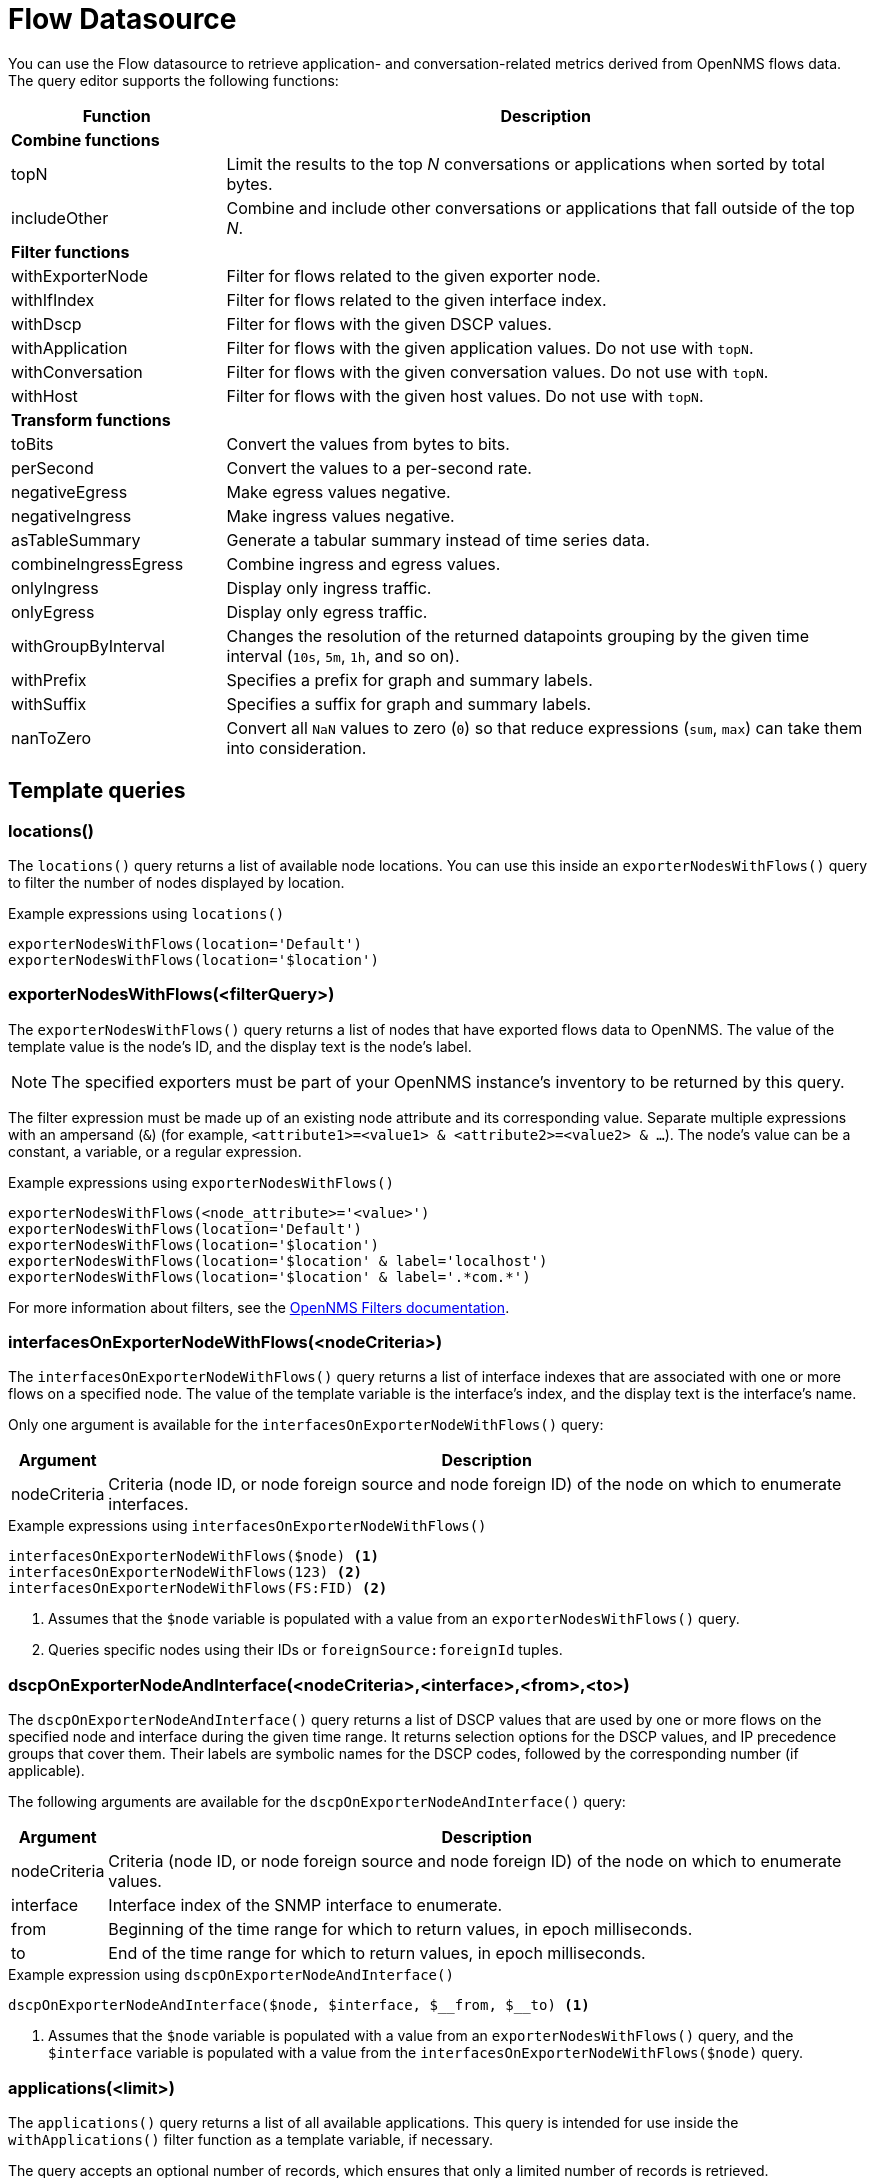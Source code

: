 
= Flow Datasource

You can use the Flow datasource to retrieve application- and conversation-related metrics derived from OpenNMS flows data.
The query editor supports the following functions:

[cols="1,3"]
|===
| Function  | Description

2+|*Combine functions*

| topN
| Limit the results to the top _N_ conversations or applications when sorted by total bytes.

| includeOther
| Combine and include other conversations or applications that fall outside of the top _N_.

2+|*Filter functions*

| withExporterNode
| Filter for flows related to the given exporter node.

| withIfIndex
| Filter for flows related to the given interface index.

| withDscp
| Filter for flows with the given DSCP values.

| withApplication
| Filter for flows with the given application values.
Do not use with `topN`.

| withConversation
| Filter for flows with the given conversation values.
Do not use with `topN`.

| withHost
| Filter for flows with the given host values.
Do not use with `topN`.

2+|*Transform functions*

| toBits
| Convert the values from bytes to bits.

| perSecond
| Convert the values to a per-second rate.

| negativeEgress
| Make egress values negative.

| negativeIngress
| Make ingress values negative.

| asTableSummary
| Generate a tabular summary instead of time series data.

| combineIngressEgress
| Combine ingress and egress values.

| onlyIngress
| Display only ingress traffic.

| onlyEgress
| Display only egress traffic.

| withGroupByInterval
| Changes the resolution of the returned datapoints grouping by the given time interval (`10s`, `5m`, `1h`, and so on).

| withPrefix
| Specifies a prefix for graph and summary labels.

| withSuffix
| Specifies a suffix for graph and summary labels.

| nanToZero
| Convert all `NaN` values to zero (`0`) so that reduce expressions (`sum`, `max`) can take them into consideration.
|===

[[ds-flow-template]]
== Template queries

=== locations()

The `locations()` query returns a list of available node locations.
You can use this inside an `exporterNodesWithFlows()` query to filter the number of nodes displayed by location.

.Example expressions using `locations()`
[source,]
----
exporterNodesWithFlows(location='Default')
exporterNodesWithFlows(location='$location')
----

=== exporterNodesWithFlows(<filterQuery>)

The `exporterNodesWithFlows()` query returns a list of nodes that have exported flows data to OpenNMS.
The value of the template value is the node's ID, and the display text is the node's label.

NOTE: The specified exporters must be part of your OpenNMS instance's inventory to be returned by this query.

The filter expression must be made up of an existing node attribute and its corresponding value.
Separate multiple expressions with an ampersand (`&`) (for example, `<attribute1>=<value1> & <attribute2>=<value2> & ...`).
The node's value can be a constant, a variable, or a regular expression.

.Example expressions using `exporterNodesWithFlows()`
[source,]
----
exporterNodesWithFlows(<node_attribute>='<value>')
exporterNodesWithFlows(location='Default')
exporterNodesWithFlows(location='$location')
exporterNodesWithFlows(location='$location' & label='localhost')
exporterNodesWithFlows(location='$location' & label='.*com.*')
----

For more information about filters, see the https://docs.opennms.com/horizon/latest/reference/configuration/filters/filters.html[OpenNMS Filters documentation].

=== interfacesOnExporterNodeWithFlows(<nodeCriteria>)

The `interfacesOnExporterNodeWithFlows()` query returns a list of interface indexes that are associated with one or more flows on a specified node.
The value of the template variable is the interface's index, and the display text is the interface's name.

Only one argument is available for the `interfacesOnExporterNodeWithFlows()` query:

[options="autowidth"]
|===
| Argument  | Description

| nodeCriteria
| Criteria (node ID, or node foreign source and node foreign ID) of the node on which to enumerate interfaces.
|===

.Example expressions using `interfacesOnExporterNodeWithFlows()`
[source,]
----
interfacesOnExporterNodeWithFlows($node) <1>
interfacesOnExporterNodeWithFlows(123) <2>
interfacesOnExporterNodeWithFlows(FS:FID) <2>
----
<1> Assumes that the `$node` variable is populated with a value from an `exporterNodesWithFlows()` query.
<2> Queries specific nodes using their IDs or `foreignSource:foreignId` tuples.

=== dscpOnExporterNodeAndInterface(<nodeCriteria>,<interface>,<from>,<to>)

The `dscpOnExporterNodeAndInterface()` query returns a list of DSCP values that are used by one or more flows on the specified node and interface during the given time range.
It returns selection options for the DSCP values, and IP precedence groups that cover them.
Their labels are symbolic names for the DSCP codes, followed by the corresponding number (if applicable).

The following arguments are available for the `dscpOnExporterNodeAndInterface()` query:

[options="autowidth"]
|===
| Argument  | Description

| nodeCriteria
| Criteria (node ID, or node foreign source and node foreign ID) of the node on which to enumerate values.

| interface
| Interface index of the SNMP interface to enumerate.

| from
| Beginning of the time range for which to return values, in epoch milliseconds.

| to
| End of the time range for which to return values, in epoch milliseconds.
|===

.Example expression using `dscpOnExporterNodeAndInterface()`
[source,]
----
dscpOnExporterNodeAndInterface($node, $interface, $__from, $__to) <1>
----
<1> Assumes that the `$node` variable is populated with a value from an `exporterNodesWithFlows()` query, and the `$interface` variable is populated with a value from the `interfacesOnExporterNodeWithFlows($node)` query.

=== applications(<limit>)

The `applications()` query returns a list of all available applications.
This query is intended for use inside the `withApplications()` filter function as a template variable, if necessary.

The query accepts an optional number of records, which ensures that only a limited number of records is retrieved.

NOTE: The application values retrieved come "as is" from the `flows/applications/enumerate` API.

.Example expressions using `applications()`
----
applications(1000)
withApplications($applications) <1>
----
<1> Assumes that the `$applications` variable is populated with a value from an `applications()` query.

=== conversations(<application>,<location>,<protocol>,<limit>)

The `conversations()` query returns a list of all available conversations.
This query is intended for use inside the `withConversation()` filter function as a template variable, if necessary.

NOTE: The conversations values retrieved come "as is" from the `flows/conversations/enumerate` API.

The query accepts the following optional arguments:

[options="autowidth"]
|===
| Argument  | Description   | Position  | Default Value

| application
| Application expression
| 1
| `.*`

| location
| Location expression
| 2
| `.*`

| protocol
| Protocol expression
| 3
| `.*`

| limit
| Limit for the number of records retrieved.
| Last
| 25
|===

.Example expressions using `conversations()`
[source,]
----
conversations(10) <1>
conversations(app0, 10) <2>
conversations(app0, Default, 10) <3>
conversations(app.*, Def.*, http.*, 1000) <4>
withConversation($conversations) <5>
----
<1> Queries all conversations and returns a maximum of 10 records.
<2> Queries all conversations in the `app0` application and the default location, and returns a maximum of 10 records.
<3> Queries all conversations using the `http` protocol in the `app0` application and the default location.
Returns a maximum of 10 records.
<4> Queries all conversations using the `http` and `https` protocols in applications starting with `app`, in locations starting with `Def`.
Returns a maximum of 1,000 records.
<5> Assumes that the `$conversations` variable is populated with a value from a `conversations()` query.

=== hosts(<pattern>,<limit>)

The `hosts()` query returns a list of available hosts.
This query is intended for use inside the `withHost()` filter function as a template variable, if necessary.

NOTE: The host values retrieved come "as is" from the `flows/hosts/enumerate` API.

This query accepts the following optional arguments:

[options="autowidth"]
|===
| Argument  | Description   | Position  | Default Value

| pattern
| Host expression
| 1
| `.*`

| limit
| Limit for the number of records retrieved.
| Last
| 25
|===

.Example expressions using `hosts()`
[source,]
----
hosts(10) <1>
hosts(192.168.0.*, 10) <2>
withHost($hosts) <3>
----
<1> Queries all hosts and returns a maximum of 10 records.
<2> Queries all hosts matching the `192.168.0.*` pattern and returns a maximum of 10 records.
<3> Assumes that the `$hosts` variable is populated with a value from a `hosts()` query.
